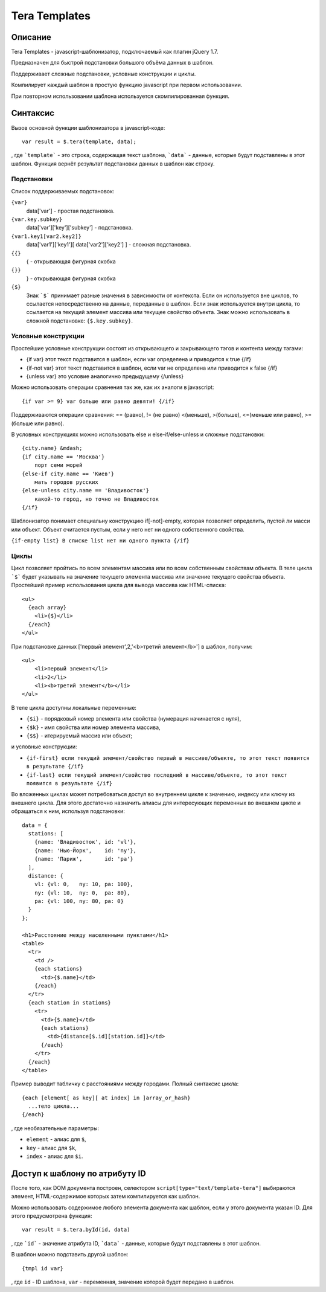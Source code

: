 ﻿Tera Templates
==============

Описание
^^^^^^^^

Tera Templates - javascript-шаблонизатор, подключаемый как плагин jQuery 1.7.

Предназначен для быстрой подстановки большого объёма данных в шаблон.

Поддерживает сложные подстановки, условные конструкции и циклы.

Компилирует каждый шаблон в простую функцию javascript при первом использовании.

При повторном использовании шаблона используется скомпилированная функция.

Синтаксис
^^^^^^^^^

Вызов основной функции шаблонизатора в javascript-коде::

  var result = $.tera(template, data);

, где ```template``` - это строка, содержащая текст шаблона,
```data``` - данные, которые будут подставлены в этот шаблон.
Функция вернёт результат подстановки данных в шаблон как строку.

Подстановки
-----------

Список поддерживаемых подстановок:

``{var}``
    data['var'] - простая подстановка.
``{var.key.subkey}``
    data['var']['key']['subkey'] - подстановка.
``{var1.key1[var2.key2]}``
    data['var1']['key1'][ data['var2']['key2'] ] - сложная подстановка.
``{{}``
    { - открывающая фигурная скобка
``{}}``
    } - открывающая фигурная скобка
``{$}``
    Знак ```$``` принимает разные значения в зависимости от контекста.
    Если он используется вне циклов, то ссылается непосредственно на данные,
    переданные в шаблон. Если знак используется внутри цикла,
    то ссылается на текущий элемент массива или текущее свойство объекта.
    Знак можно использовать в сложной подстановке: ``{$.key.subkey}``.

Условные конструкции
--------------------

Простейшие условные конструкции состоят из открывающего и закрывающего тэгов
и контента между тэгами:

+ {if var}
  этот текст подставится в шаблон,
  если var определена и приводится к true
  {/if}
+ {if-not var}
  этот текст подставится в шаблон,
  если var не определена или приводится к false
  {/if}
+ {unless var}
  это условие аналогично предыдущему
  {/unless}

Можно использовать операции сравнения так же, как их аналоги в javascript::

  {if var >= 9} var больше или равно девяти! {/if}

Поддерживаются операции сравнения:
== (равно), != (не равно) <(меньше), >(больше), <=(меньше или равно), >=(больше или равно).

В условных конструкциях можно использовать else и else-if/else-unless
и сложные подстановки::

  {city.name} &mdash;
  {if city.name == 'Москва'}
      порт семи морей
  {else-if city.name == 'Киев'}
      мать городов русских
  {else-unless city.name == 'Владивосток'}
      какой-то город, но точно не Владивосток
  {/if}

Шаблонизатор понимает специальну конструкцию if[-not]-empty,
которая позволяет определить, пустой ли масси или объект.
Объект считается пустым, если у него нет ни одного собственного свойства.

``{if-empty list} В списке list нет ни одного пункта {/if}``

Циклы
-----

Цикл позволяет пройтись по всем элементам массива или по всем собственным свойствам объекта.
В теле цикла ```$``` будет указывать на значение текущего элемента массива
или значение текущего свойства объекта.
Простейший пример использования цикла для вывода массива как HTML-списка::

  <ul>
    {each array}
      <li>{$}</li>
    {/each}
  </ul>

При подстановке данных ['первый элемент',2,'<b>третий элемент</b>'] в шаблон, получим::

  <ul>
      <li>первый элемент</li>
      <li>2</li>
      <li><b>третий элемент</b></li>
  </ul>

В теле цикла доступны локальные переменные:

+ ``{$i}`` - порядковый номер элемента или свойства (нумерация начинается с нуля),
+ ``{$k}`` - имя свойства или номер элемента массива,
+ ``{$$}`` - итерируемый массив или объект;

и условные конструкции:

+ ``{if-first} если текущий элемент/свойство первый в массиве/объекте, то этот текст появится в результате {/if}``
+ ``{if-last} если текущий элемент/свойство последний в массиве/объекте, то этот текст появится в результате {/if}``

Во вложенных циклах может потребоваться доступ во внутреннем цикле к значению, индексу или ключу из внешнего цикла.
Для этого достаточно назначить алиасы для интересующих переменных во внешнем цикле и обращаться к ним, используя подстановки::

  data = {
    stations: [
      {name: 'Владивосток', id: 'vl'},
      {name: 'Нью-Йорк',    id: 'ny'},
      {name: 'Париж',       id: 'pa'}
    ],
    distance: {
      vl: {vl: 0,   ny: 10, pa: 100},
      ny: {vl: 10,  ny: 0,  pa: 80},
      pa: {vl: 100, ny: 80, pa: 0}
    }
  };

  <h1>Расстояние между населенными пунктами</h1>
  <table>
    <tr>
      <td />
      {each stations}
        <td>{$.name}</td>
      {/each}
    </tr>
    {each station in stations}
      <tr>
        <td>{$.name}</td>
        {each stations}
          <td>{distance[$.id][station.id]}</td>
        {/each}
      </tr>
    {/each}
  </table>

Пример выводит табличку с расстояниями между городами.
Полный синтаксис цикла::

  {each [element[ as key][ at index] in ]array_or_hash}
    ...тело цикла...
  {/each}

, где необязательные параметры:

+ ``element`` - алиас для ``$``,
+ ``key`` - алиас для ``$k``,
+ ``index`` - алиас для ``$i``.

Доступ к шаблону по атрибуту ID
^^^^^^^^^^^^^^^^^^^^^^^^^^^^^^^

После того, как DOM документа построен, селектором ``script[type="text/template-tera"]`` выбираются элемент,
HTML-содержимое которых затем компилируется как шаблон.

Можно использовать содержимое любого элемента документа как шаблон, если у этого документа указан ID.
Для этого предусмотрена функция::

  var result = $.tera.byId(id, data)

, где ```id``` - значение атрибута ID,
```data``` - данные, которые будут подставлены в этот шаблон.

В шаблон можно подставить другой шаблон::

  {tmpl id var}

, где ``id`` - ID шаблона, ``var`` - переменная, значение которой будет передано в шаблон.
